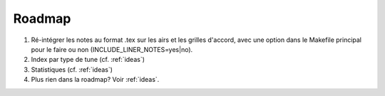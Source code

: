 .. _roadmap:

=======
Roadmap
=======

#. Ré-intégrer les notes au format .tex sur les airs et les grilles d'accord,
   avec une option dans le Makefile principal pour le faire ou non
   (INCLUDE_LINER_NOTES=yes|no).

#. Index par type de tune (cf. :ref:`ideas`)

#. Statistiques (cf. :ref:`ideas`)

#. Plus rien dans la roadmap?  Voir :ref:`ideas`.
